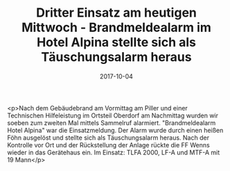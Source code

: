 #+TITLE: Dritter Einsatz am heutigen Mittwoch - Brandmeldealarm im Hotel Alpina stellte sich als Täuschungsalarm heraus
#+DATE: 2017-10-04
#+FACEBOOK_URL: https://facebook.com/ffwenns/posts/1721314344610350

<p>Nach dem Gebäudebrand am Vormittag am Piller und einer Technischen Hilfeleistung im Ortsteil Oberdorf am Nachmittag wurden wir soeben zum zweiten Mal mittels Sammelruf alarmiert. "Brandmeldealarm Hotel Alpina" war die Einsatzmeldung. Der Alarm wurde durch einen heißen Föhn ausgelöst und stellte sich als Täuschungsalarm heraus. Nach der Kontrolle vor Ort und der Rückstellung der Anlage rückte die FF Wenns wieder in das Gerätehaus ein. Im Einsatz: TLFA 2000, LF-A und MTF-A mit 19 Mann</p>
